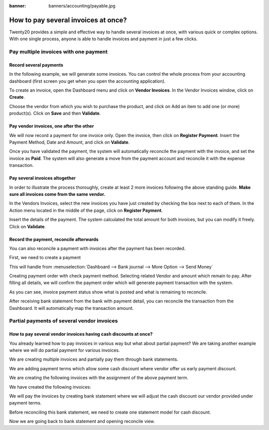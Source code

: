 :banner: banners/accounting/payable.jpg

=================================
How to pay several invoices at once?
=================================

Twenty20 provides a simple and effective way to handle several invoices at
once, with various quick or complex options. With one single process,
anyone is able to handle invoices and payment in just a few clicks.

Pay multiple invoices with one payment
===================================

Record several payments
-----------------------

In the following example, we will generate some invoices. You can control
the whole process from your accounting dashboard (first screen you get
when you open the accounting application).

.. image:: ./media/multiple01.png
  :align: center

To create an invoice, open the Dashboard menu and click on **Vendor Invoices**.
In the Vendor Invoices window, click on **Create**.

.. image:: ./media/multiple02.png
  :align: center

Choose the vendor from which you wish to purchase the product, and click
on Add an item to add one (or more) product(s). Click on **Save** and then
**Validate**.

Pay vendor invoices, one after the other
---------------------------------------

.. image:: ./media/multiple03.png
  :align: center

We will now record a payment for one invoice only. Open the invoice, then
click on **Register Payment**. Insert the Payment Method, Date and Amount,
and click on **Validate**.

.. image:: ./media/multiple04.png
  :align: center

Once you have validated the payment, the system will automatically
reconcile the payment with the invoice, and set the invoice as **Paid**. The
system will also generate a move from the payment account and reconcile
it with the expense transaction.

Pay several invoices altogether
----------------------------

In order to illustrate the process thoroughly, create at least 2 more
invoices following the above standing guide. **Make sure all invoices come
from the same vendor.**

.. image:: ./media/multiple05.png
  :align: center

In the Vendors Invoices, select the new invoices you have just created by
checking the box next to each of them. In the Action menu located in the
middle of the page, click on **Register Payment**.

.. image:: ./media/multiple06.png
  :align: center

Insert the details of the payment. The system calculated the total
amount for both invoices, but you can modify it freely. Click on **Validate**.

Record the payment, reconcile afterwards
----------------------------------------

You can also reconcile a payment with invoices after the payment has been
recorded.

First, we need to create a payment

This will handle from :menuselection:`Dashboard --> Bank journal -->
More Option --> Send Money`

.. image:: ./media/multiple07.png
  :align: center

Creating payment order with check payment method. Selecting related
Vendor and amount which remain to pay. After filling all details, we
will confirm the payment order which will generate payment transaction
with the system.

.. image:: ./media/multiple08.png
  :align: center

As you can see, invoice payment status show what is posted and what is
remaining to reconcile.

After receiving bank statement from the bank with payment detail, you
can reconcile the transaction from the Dashboard. It will automatically
map the transaction amount.

.. seealso::
	
	For more detail on the bank reconciliation process, please read:

	* :doc:`../../bank/reconciliation/use_cases`

Partial payments of several vendor invoices
==========================================

How to pay several vendor invoices having cash discounts at once?
----------------------------------------------------------------

You already learned how to pay invoices in various way but what about
partial payment? We are taking another example where we will do partial
payment for various invoices.

We are creating multiple invoices and partially pay them through bank
statements.

We are adding payment terms which allow some cash discount where vendor
offer us early payment discount.

.. image:: ./media/multiple09.png
  :align: center

We are creating the following invoices with the assignment of the above
payment term.

.. image:: ./media/multiple10.png
  :align: center

We have created the following invoices:

.. image:: ./media/multiple11.png
  :align: center

We will pay the invoices by creating bank statement where we will adjust
the cash discount our vendor provided under payment terms.

.. image:: ./media/multiple12.png
  :align: center

Before reconciling this bank statement, we need to create one statement
model for cash discount.

.. image:: ./media/multiple13.png
  :align: center

Now we are going back to bank statement and opening reconcile view.

.. seealso::

	For bank statement reconciliation with model option, see

	* :doc:`../../bank/reconciliation/configure`

